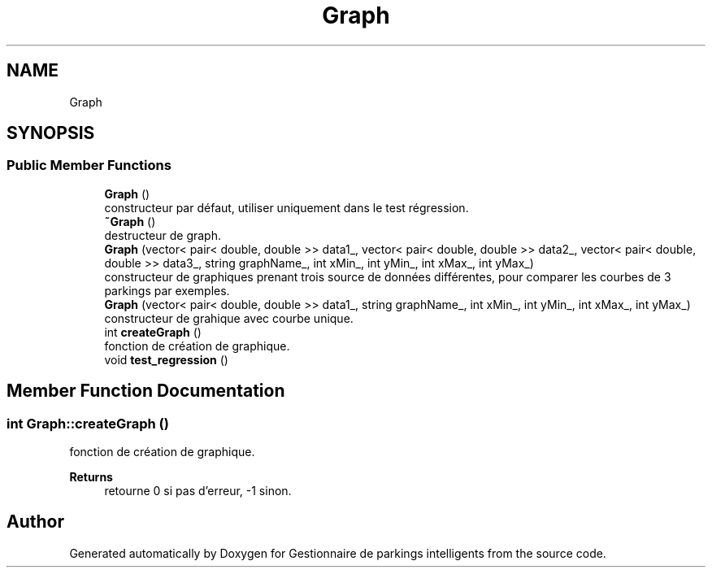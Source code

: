 .TH "Graph" 3 "Tue Dec 13 2022" "Gestionnaire de parkings intelligents" \" -*- nroff -*-
.ad l
.nh
.SH NAME
Graph
.SH SYNOPSIS
.br
.PP
.SS "Public Member Functions"

.in +1c
.ti -1c
.RI "\fBGraph\fP ()"
.br
.RI "constructeur par défaut, utiliser uniquement dans le test régression\&. "
.ti -1c
.RI "\fB~Graph\fP ()"
.br
.RI "destructeur de graph\&. "
.ti -1c
.RI "\fBGraph\fP (vector< pair< double, double >> data1_, vector< pair< double, double >> data2_, vector< pair< double, double >> data3_, string graphName_, int xMin_, int yMin_, int xMax_, int yMax_)"
.br
.RI "constructeur de graphiques prenant trois source de données différentes, pour comparer les courbes de 3 parkings par exemples\&. "
.ti -1c
.RI "\fBGraph\fP (vector< pair< double, double >> data1_, string graphName_, int xMin_, int yMin_, int xMax_, int yMax_)"
.br
.RI "constructeur de grahique avec courbe unique\&. "
.ti -1c
.RI "int \fBcreateGraph\fP ()"
.br
.RI "fonction de création de graphique\&. "
.ti -1c
.RI "void \fBtest_regression\fP ()"
.br
.in -1c
.SH "Member Function Documentation"
.PP 
.SS "int Graph::createGraph ()"

.PP
fonction de création de graphique\&. 
.PP
\fBReturns\fP
.RS 4
retourne 0 si pas d'erreur, -1 sinon\&. 
.br
 
.RE
.PP


.SH "Author"
.PP 
Generated automatically by Doxygen for Gestionnaire de parkings intelligents from the source code\&.

